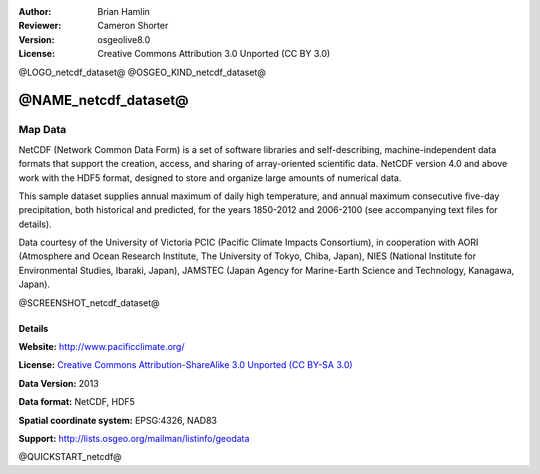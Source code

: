 :Author: Brian Hamlin
:Reviewer: Cameron Shorter
:Version: osgeolive8.0
:License: Creative Commons Attribution 3.0 Unported (CC BY 3.0)

@LOGO_netcdf_dataset@
@OSGEO_KIND_netcdf_dataset@


@NAME_netcdf_dataset@
================================================================================

Map Data
~~~~~~~~~~~~~~~~~~~~~~~~~~~~~~~~~~~~~~~~~~~~~~~~~~~~~~~~~~~~~~~~~~~~~~~~~~~~~~~~

NetCDF (Network Common Data Form) is a set of software libraries and self-describing, machine-independent data formats that support the creation, access, and sharing of array-oriented scientific data. NetCDF version 4.0 and above work with the HDF5 format, designed to store and organize large amounts of numerical data.

This sample dataset supplies annual maximum of daily high temperature, and annual maximum consecutive five-day precipitation, both historical and predicted, for the years 1850-2012 and 2006-2100 (see accompanying text files for details).

Data courtesy of the University of Victoria PCIC (Pacific Climate Impacts Consortium), in cooperation with AORI (Atmosphere and Ocean Research Institute, The University of Tokyo, Chiba, Japan), NIES (National Institute for Environmental Studies, Ibaraki, Japan), JAMSTEC (Japan Agency for Marine-Earth Science and Technology, Kanagawa, Japan). 

@SCREENSHOT_netcdf_dataset@


Details
--------------------------------------------------------------------------------

**Website:** http://www.pacificclimate.org/

**License:** `Creative Commons Attribution-ShareAlike 3.0 Unported (CC BY-SA 3.0) <https://creativecommons.org/licenses/by-sa/3.0/>`_

**Data Version:** 2013

**Data format:** NetCDF, HDF5

**Spatial coordinate system:** EPSG:4326, NAD83

**Support:** http://lists.osgeo.org/mailman/listinfo/geodata

@QUICKSTART_netcdf@

.. presentation-note
    A NetCDF dataset is provided, which includes annual maximum daily temperature, and annual maximum consecutive five-day precipitation, both historical and predicted from 1850 to 2100.
